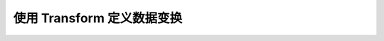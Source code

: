 .. _data-transform-guide:

===========================
使用 Transform 定义数据变换
===========================


